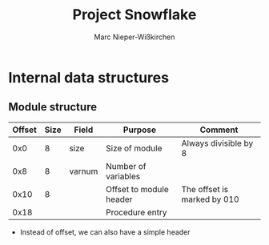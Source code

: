 #+TITLE: Project Snowflake
#+AUTHOR: Marc Nieper-Wißkirchen

* Internal data structures

** Module structure
   
| Offset | Size | Field  | Purpose                 | Comment                     |
|--------+------+--------+-------------------------+-----------------------------|
|    0x0 |    8 | size   | Size of module          | Always divisible by 8       |
|--------+------+--------+-------------------------+-----------------------------|
|    0x8 |    8 | varnum | Number of variables     |                             |  /* TAG? */
|--------+------+--------+-------------------------+-----------------------------|
|   0x10 |    8 |        | Offset to module header | The offset is marked by 010 |
|--------+------+--------+-------------------------+-----------------------------|
|   0x18 |      |        | Procedure entry         |                             |


- Instead of offset, we can also have a simple header
